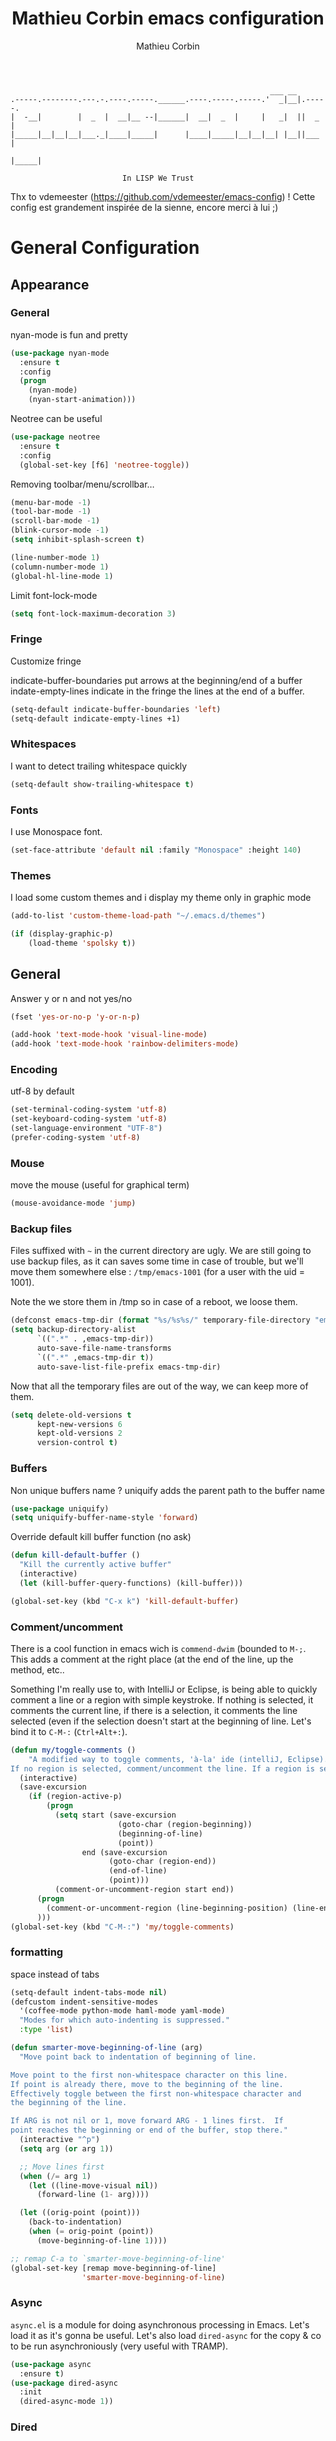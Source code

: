 #+TITLE: Mathieu Corbin emacs configuration
#+AUTHOR: Mathieu Corbin
#+EMAIL: mcorbin [at] gmail [dot] com

#+begin_src
                                                              ___ __
    .-----.--------.---.-.----.-----.______.----.-----.-----.'  _|__|.-----.
    |  -__|        |  _  |  __|__ --|______|  __|  _  |     |   _|  ||  _  |
    |_____|__|__|__|___._|____|_____|      |____|_____|__|__|__| |__||___  |
                                                                     |_____|

                             In LISP We Trust
#+end_src

Thx to vdemeester (https://github.com/vdemeester/emacs-config) !
Cette config est grandement inspirée de la sienne, encore merci à lui ;)

* General Configuration
** Appearance
*** General

   nyan-mode is fun and pretty

   #+BEGIN_SRC emacs-lisp
     (use-package nyan-mode
       :ensure t
       :config
       (progn
         (nyan-mode)
         (nyan-start-animation)))
   #+END_SRC

   Neotree can be useful

   #+BEGIN_SRC emacs-lisp
     (use-package neotree
       :ensure t
       :config
       (global-set-key [f6] 'neotree-toggle))
   #+END_SRC

   Removing toolbar/menu/scrollbar...
   #+begin_src emacs-lisp
     (menu-bar-mode -1)
     (tool-bar-mode -1)
     (scroll-bar-mode -1)
     (blink-cursor-mode -1)
     (setq inhibit-splash-screen t)
   #+end_src

   #+BEGIN_SRC emacs-lisp
     (line-number-mode 1)
     (column-number-mode 1)
     (global-hl-line-mode 1)
   #+END_SRC

   Limit font-lock-mode
   #+BEGIN_SRC emacs-lisp
     (setq font-lock-maximum-decoration 3)
   #+END_SRC

*** Fringe

    Customize fringe

    indicate-buffer-boundaries put arrows at the beginning/end of a buffer
    indate-empty-lines indicate in the fringe the lines at the end of a buffer.
    #+BEGIN_SRC emacs-lisp
      (setq-default indicate-buffer-boundaries 'left)
      (setq-default indicate-empty-lines +1)
    #+END_SRC

*** Whitespaces
    I want to detect trailing whitespace quickly
    #+BEGIN_SRC emacs-lisp
      (setq-default show-trailing-whitespace t)

    #+END_SRC

*** Fonts

   I use Monospace font.
   #+begin_src emacs-lisp
    (set-face-attribute 'default nil :family "Monospace" :height 140)
   #+end_src
*** Themes

    I load some custom themes and i display my theme only in graphic mode
    #+begin_src emacs-lisp
      (add-to-list 'custom-theme-load-path "~/.emacs.d/themes")

      (if (display-graphic-p)
          (load-theme 'spolsky t))
    #+end_src

** General
   Answer y or n and not yes/no
   #+BEGIN_SRC emacs-lisp
     (fset 'yes-or-no-p 'y-or-n-p)
   #+END_SRC

   #+BEGIN_SRC emacs-lisp
     (add-hook 'text-mode-hook 'visual-line-mode)
     (add-hook 'text-mode-hook 'rainbow-delimiters-mode)
   #+END_SRC
*** Encoding

    utf-8  by default

    #+begin_src emacs-lisp
      (set-terminal-coding-system 'utf-8)
      (set-keyboard-coding-system 'utf-8)
      (set-language-environment "UTF-8")
      (prefer-coding-system 'utf-8)
    #+end_src
*** Mouse
    move the mouse (useful for graphical term)
    #+begin_src emacs-lisp
      (mouse-avoidance-mode 'jump)
    #+end_src

*** Backup files

    Files suffixed with =~= in the current directory are ugly. We are still going to use
    backup files, as it can saves some time in case of trouble, but we'll move them
    somewhere else : ~/tmp/emacs-1001~ (for a user with the uid = 1001).

    Note the we store them in /tmp so in case of a reboot, we loose them.

    #+begin_src emacs-lisp
      (defconst emacs-tmp-dir (format "%s/%s%s/" temporary-file-directory "emacs" (user-uid)))
      (setq backup-directory-alist
            `((".*" . ,emacs-tmp-dir))
            auto-save-file-name-transforms
            `((".*" ,emacs-tmp-dir t))
            auto-save-list-file-prefix emacs-tmp-dir)
    #+end_src

    Now that all the temporary files are out of the way, we can keep more of them.

    #+begin_src emacs-lisp
      (setq delete-old-versions t
            kept-new-versions 6
            kept-old-versions 2
            version-control t)
    #+end_src

*** Buffers

    Non unique buffers name ? uniquify adds the parent path to the buffer name
    #+begin_src emacs-lisp
      (use-package uniquify)
      (setq uniquify-buffer-name-style 'forward)
    #+end_src

    Override default kill buffer function (no ask)
    #+BEGIN_SRC emacs-lisp
      (defun kill-default-buffer ()
        "Kill the currently active buffer"
        (interactive)
        (let (kill-buffer-query-functions) (kill-buffer)))

      (global-set-key (kbd "C-x k") 'kill-default-buffer)
    #+END_SRC
*** Comment/uncomment
    There is a cool function in emacs wich is =commend-dwim= (bounded
    to =M-;=. This adds a comment at the right place (at the end of
    the line, up the method, etc..

    Something I'm really use to, with IntelliJ or Eclipse, is being
    able to quickly comment a line or a region with simple
    keystroke. If nothing is selected, it comments the current line,
    if there is a selection, it comments the line selected (even if
    the selection doesn't start at the beginning of line. Let's bind
    it to =C-M-:= (=Ctrl+Alt+:=).


    #+BEGIN_SRC emacs-lisp
      (defun my/toggle-comments ()
          "A modified way to toggle comments, 'à-la' ide (intelliJ, Eclipse).
      If no region is selected, comment/uncomment the line. If a region is selected, comment/uncomment this region *but* starting from the begining of the first line of the region to the end of the last line of the region"
        (interactive)
        (save-excursion
          (if (region-active-p)
              (progn
                (setq start (save-excursion
                              (goto-char (region-beginning))
                              (beginning-of-line)
                              (point))
                      end (save-excursion
                            (goto-char (region-end))
                            (end-of-line)
                            (point)))
                (comment-or-uncomment-region start end))
            (progn
              (comment-or-uncomment-region (line-beginning-position) (line-end-position)))
            )))
      (global-set-key (kbd "C-M-:") 'my/toggle-comments)
    #+END_SRC
*** formatting

    space instead of tabs
    #+begin_src emacs-lisp
       (setq-default indent-tabs-mode nil)
       (defcustom indent-sensitive-modes
         '(coffee-mode python-mode haml-mode yaml-mode)
         "Modes for which auto-indenting is suppressed."
         :type 'list)
    #+end_src

#+BEGIN_SRC emacs-lisp
  (defun smarter-move-beginning-of-line (arg)
    "Move point back to indentation of beginning of line.

  Move point to the first non-whitespace character on this line.
  If point is already there, move to the beginning of the line.
  Effectively toggle between the first non-whitespace character and
  the beginning of the line.

  If ARG is not nil or 1, move forward ARG - 1 lines first.  If
  point reaches the beginning or end of the buffer, stop there."
    (interactive "^p")
    (setq arg (or arg 1))

    ;; Move lines first
    (when (/= arg 1)
      (let ((line-move-visual nil))
        (forward-line (1- arg))))

    (let ((orig-point (point)))
      (back-to-indentation)
      (when (= orig-point (point))
        (move-beginning-of-line 1))))

  ;; remap C-a to `smarter-move-beginning-of-line'
  (global-set-key [remap move-beginning-of-line]
                  'smarter-move-beginning-of-line)
#+END_SRC

*** Async

    =async.el= is a module for doing asynchronous processing in
    Emacs. Let's load it as it's gonna be useful. Let's also load
    =dired-async= for the copy & co to be run asynchroniously (very
    useful with TRAMP).

    #+BEGIN_SRC emacs-lisp
      (use-package async
        :ensure t)
      (use-package dired-async
        :init
        (dired-async-mode 1))
    #+END_SRC

*** Dired

    #+BEGIN_SRC emacs-lisp

      (use-package dired+
                   :ensure t
                   :init)

      (use-package dired-x)
      (use-package dired-aux)

      (setq dired-listing-switches "-laGh1v --group-directories-first")


    #+END_SRC

*** selection

    expand-region

    #+BEGIN_SRC emacs-lisp
      (use-package expand-region
        :ensure t
        :bind ("C-=" . er/expand-region))
    #+END_SRC

*** Zoom
    #+BEGIN_SRC emacs-lisp
      (global-set-key (kbd "C-+") 'text-scale-increase)
      (global-set-key (kbd "C--") 'text-scale-decrease)
    #+END_SRC
*** scrolling
    ensure that =M-v= always undoes =C-v=, so you can go back exactly.

    #+BEGIN_SRC emacs-lisp
      (setq scroll-preserve-screen-position 'always)
    #+END_SRC
*** ace windows
    switch windows with ace-window

    #+BEGIN_SRC emacs-lisp
      (defun joe-scroll-other-window()
        (interactive)
        (scroll-other-window 1))
      (defun joe-scroll-other-window-down ()
        (interactive)
        (scroll-other-window-down 1))
      ;; From https://github.com/abo-abo/ace-window/wiki but adapted to bepo
      (use-package ace-window
        :ensure t
        :bind (("C-x C-o" . ace-window)
               ("C-x M-s" . avi-goto-word-1))
        :config
        (set-face-attribute 'aw-leading-char-face nil :foreground "deep sky blue" :weight 'bold :height 3.0)
        (set-face-attribute 'aw-mode-line-face nil :inherit 'mode-line-buffer-id :foreground "lawn green")
        (setq aw-keys   '(?q ?s ?d ?f ?j ?k ?l)
              aw-dispatch-always t
              aw-dispatch-alist
              '((?y aw-delete-window     "Ace - Delete Window")
                (?x aw-swap-window       "Ace - Swap Window")
                (?\' aw-flip-window)
                (?\. aw-split-window-vert "Ace - Split Vert Window")
                (?c aw-split-window-horz "Ace - Split Horz Window")
                (?n delete-other-windows "Ace - Maximize Window")
                (?\, delete-other-windows)
                (?u balance-windows)
                (?v winner-undo)
                (?o winner-redo)))

        (when (package-installed-p 'hydra)
          (defhydra hydra-window-size (:color red)
            "Windows size"
            ("c" shrink-window-horizontally "shrink horizontal")
            ("t" shrink-window "shrink vertical")
            ("s" enlarge-window "enlarge vertical")
            ("r" enlarge-window-horizontally "enlarge horizontal"))
          (defhydra hydra-window-frame (:color red)
            "Frame"
            ("e" make-frame "new frame")
            ("y" delete-frame "delete frame"))
          (defhydra hydra-window-scroll (:color red)
            "Scroll other window"
            ("'" joe-scroll-other-window "scroll")
            ("j" joe-scroll-other-window-down "scroll down"))
          (add-to-list 'aw-dispatch-alist '(?w hydra-window-size/body) t)
          (add-to-list 'aw-dispatch-alist '(?l hydra-window-scroll/body) t)
          (add-to-list 'aw-dispatch-alist '(?g hydra-window-frame/body) t))
        (ace-window-display-mode t)
        (winner-mode 1))
    #+END_SRC


    Use =shift + control + arrows= to change the size of windows.

    #+BEGIN_SRC emacs-lisp
      (global-set-key (kbd "S-C-<right>") 'shrink-window-horizontally)
      (global-set-key (kbd "S-C-<left>") 'enlarge-window-horizontally)
      (global-set-key (kbd "S-C-<down>") 'enlarge-window)
      (global-set-key (kbd "S-C-<up>") 'shrink-window)
    #+END_SRC

*** Popwin

    #+BEGIN_QUOTE
    popwin is a popup window manager for Emacs which makes you free
    from the hell of annoying buffers such like *Help*, *Completions*,
    *compilation*, and etc.
    #+END_QUOTE

    That says it all, it's kind of a must.

    #+BEGIN_SRC emacs-lisp
      (use-package popwin
        :ensure t
        :config
        (progn
          (add-to-list 'popwin:special-display-config `("*Swoop*" :height 0.5 :position bottom))
          (add-to-list 'popwin:special-display-config `("*Warnings*" :height 0.5 :noselect t))
          (add-to-list 'popwin:special-display-config `("*Procces List*" :height 0.5))
          (add-to-list 'popwin:special-display-config `("*Messages*" :height 0.5 :noselect t))
          (add-to-list 'popwin:special-display-config `("*Backtrace*" :height 0.5))
          (add-to-list 'popwin:special-display-config `("*Compile-Log*" :height 0.5 :noselect t))
          (add-to-list 'popwin:special-display-config `("*Remember*" :height 0.5))
          (add-to-list 'popwin:special-display-config `("*All*" :height 0.5))
          (add-to-list 'popwin:special-display-config `(flycheck-error-list-mode :height 0.5 :regexp t :position bottom))
          (popwin-mode 1)
          (global-set-key (kbd "C-z") popwin:keymap)))
    #+END_SRC

*** Ace Jump

    Jump to char with ace jump
    #+BEGIN_SRC emacs-lisp
      (use-package ace-jump-mode
        :ensure t
        :commands ace-jump-mode
        :bind ("C-x j" . ace-jump-mode))
    #+END_SRC

*** Highlight indentation

    #+BEGIN_SRC emacs-lisp
      (use-package highlight-indentation
        :ensure t
        :commands (highlight-indentation-mode highlight-indentation-current-column-mode)
        :config
        (progn
          (set-face-background 'highlight-indentation-face "#003308")
          (set-face-background 'highlight-indentation-current-column-face "#003308")))
    #+END_SRC
*** Evil

    For my vim coworkers
    #+BEGIN_SRC emacs-lisp
      ;;; Load undo-tree before evil for the :bind
      (use-package undo-tree
        :ensure t
        :bind (("C-*" . undo-tree-undo)))
      (use-package evil
        :ensure t
        :init)
    #+END_SRC

    Let's change the default cursor colours to easily identify wich
    mode we are in.

    #+BEGIN_SRC emacs-lisp
      (setq evil-emacs-state-cursor '("red" box))
      (setq evil-normal-state-cursor '("green" box))
      (setq evil-visual-state-cursor '("orange" box))
      (setq evil-insert-state-cursor '("red" bar))
      (setq evil-replace-state-cursor '("red" bar))
      (setq evil-operator-state-cursor '("red" hollow))
    #+END_SRC

    And define some /internals/.

    #+BEGIN_SRC emacs-lisp
      (setq evil-search-module 'evil-search)
    #+END_SRC

**** evil-leader

     The [[https://github.com/cofi/evil-leader][evil-leader]] extension provides the <leader> feature from Vim
     that provides an easy way to bind keys under a variable prefix
     key.

     #+BEGIN_SRC emacs-lisp
       (use-package evil-leader
         :ensure t
         :requires evil
         :init
         (global-evil-leader-mode t))

       (evil-leader/set-leader ",")
       (evil-leader/set-key
         "e" 'find-file
         "b" 'switch-to-buffer
         "k" 'kill-buffer)
     #+END_SRC

**** evil-args

     The [[https://github.com/wcsmith/evil-args][evil-args]] extension provides motions and text objects for
     delimited arguments in Evil.


     #+BEGIN_SRC emacs-lisp
       (use-package evil-args
         :ensure t
         :requires evil
         :config
         (progn
           ;; bind evil-args text objects
           (define-key evil-inner-text-objects-map "a" 'evil-inner-arg)
           (define-key evil-outer-text-objects-map "a" 'evil-outer-arg)
           ;; bind evil-forward/backward-args
           (define-key evil-normal-state-map "L" 'evil-forward-arg)
           (define-key evil-normal-state-map "H" 'evil-backward-arg)
           (define-key evil-motion-state-map "L" 'evil-forward-arg)
           (define-key evil-motion-state-map "H" 'evil-backward-arg)
           ;; bind evil-jump-out-args
           (define-key evil-normal-state-map "K" 'evil-jump-out-args)
           ))
     #+END_SRC

*** Flycheck
    #+BEGIN_SRC emacs-lisp
      (use-package flycheck
        :ensure t
        :config (global-flycheck-mode))
    #+END_SRC

** Server mode

   Start a server in not already running. I usually start emacs as a
   daemon when at the start of the computer, but you never know =;-)=.

   I have an error about /unsafe directory/ for =/tmp/emacs100=, that's
   why the advice is there, to ignore the error (from [[http://stackoverflow.com/a/17069276/89249][stackoverflow]]).

   #+BEGIN_SRC emacs-lisp
 (defadvice server-ensure-safe-dir (around
                                    my-around-server-ensure-safe-dir
                                    activate)
   "Ignores any errors raised from server-ensure-safe-dir"
   (ignore-errors ad-do-it))
 (unless (string= (user-login-name) "root")
   (require 'server)
   (when (or (not server-process)
            (not (eq (process-status server-process)
                   'listen)))
     (unless (server-running-p server-name)
       (server-start))))
   #+END_SRC

* Other modes
** Discover my major

   #+BEGIN_QUOTE
   Discover key bindings and their meaning for the current Emacs major mode.

   The command is inspired by discover.el and also uses the makey library. I thought, “Hey! Why not parse the information about the major mode bindings somehow and display that like discover.el does…”
   #+END_QUOTE


   #+BEGIN_SRC emacs-lisp
     (use-package discover-my-major
       :ensure t
       :bind ("C-h C-m" . discover-my-major))
   #+END_SRC

** Manage my minor

   Let's also use =manage-my-minor= to be able to enable/disable
   minor-modes.


   #+BEGIN_SRC emacs-lisp
     (use-package manage-minor-mode
       :ensure t
       :bind ("C-c x n" . manage-minor-mode))
   #+END_SRC

** Helm

    #+BEGIN_QUOTE
    Helm is incremental completion and selection narrowing framework for Emacs. It will help steer you in the right direction when you’re looking for stuff in Emacs (like buffers, files, etc).

    Helm is a fork of anything.el originaly written by Tamas Patrovic and can be considered to be its successor. Helm sets out to clean up the legacy code in anything.el and provide a cleaner, leaner and more modular tool, that’s not tied in the trap of backward compatibility.
    #+END_QUOTE

    By default the /completion/ on the selected line is done by =C-z=
    (the function is =helm-execute-persistent-action=) and =Tab= is
    used for showing action you can do on it. Let's invert them as
    =Tab= is used for completion in other tools (shells for example).

    Let's define that all helm commands will be prefixed by =C-h=,
    =C-h x= will be =Helm M-x=.

    #+begin_src emacs-lisp
      (use-package helm
        :ensure t
        :config
        (progn
          (require 'helm-config)
          (setq helm-idle-delay 0.01
                helm-input-idle-delay 0.01
                helm-buffer-max-length 40
                helm-M-x-always-save-history t
                helm-move-to-line-cycle-in-source t
                helm-ff-file-name-history-use-recentf t
                ;; Enable fuzzy matching
                helm-M-x-fuzzy-match t
                helm-buffers-fuzzy-matching t
                helm-recentf-fuzzy-match t)
          (add-to-list 'helm-sources-using-default-as-input 'helm-source-man-pages)
          ;; Rebind actions
          (define-key helm-map (kbd "<tab>") 'helm-execute-persistent-action)
          (define-key helm-map (kbd "C-i") 'helm-execute-persistent-action)
          (define-key helm-map (kbd "C-z") 'helm-select-action)
          (helm-autoresize-mode t)
          (helm-mode 1))
        :bind (("C-c h" . helm-command-prefix)
               ("C-x C-f" . helm-find-files)
               ("M-x" . helm-M-x)
               ("C-c b" . helm-mini)
               ("C-x C-b" . helm-buffers-list)
               ("M-y" . helm-show-kill-ring)
               ("C-x c o" . helm-occur)))
      ;; (add-to-list 'helm-completing-read-handlers-alist '(org-refile)) ; helm-mode does not do org-refile well
      ;; (add-to-list 'helm-completing-read-handlers-alist '(org-agenda-refile)) ; same goes for org-agenda-refile
    #+end_src

    Because it can be hard to remember all keybindings, let's use
    =helm-descbinds=.

    #+BEGIN_SRC emacs-lisp
      (use-package helm-descbinds
        :ensure t
        :defer t
        :bind ("C-h b" . helm-descbinds))
    #+END_SRC

    #+BEGIN_SRC emacs-lisp
      (use-package helm-gtags
        :ensure t)
      ;; (helm-gtags-mode 1)
    #+END_SRC

*** helm-make

    #+BEGIN_SRC emacs-lisp
      (use-package helm-make
        :ensure t)
    #+END_SRC


*** helm-swoop

    =helm-swoop= is a great Helm powered buffer search/occur interface:

    #+BEGIN_SRC emacs-lisp
      (use-package helm-swoop
        :ensure t
        :defer t
        :bind (("C-S-s" . helm-swoop)
               ("M-I" . helm-swoop-back-to-last-point))
        :config
        (progn
          (define-key isearch-mode-map (kbd "M-i") 'helm-swoop-from-isearch)
          (define-key helm-swoop-map (kbd "M-i") 'helm-multi-swoop-all-from-helm-swoop)))
    #+END_SRC
*** helm-google

    #+BEGIN_QUOTE
    Emacs Helm Interface for quick Google searches
    #+END_QUOTE

    #+BEGIN_SRC emacs-lisp
      (use-package helm-google
        :ensure t)
    #+END_SRC

** company mode
   #+BEGIN_QUOTE
   company mode
   #+END_QUOTE

   #+BEGIN_SRC emacs-lisp
   (use-package company
       :ensure t)
   (require 'company)
   (global-company-mode)
   (global-set-key (kbd "TAB") #'company-indent-or-complete-common)

   #+END_SRC

** Version control integration
*** Git
    #+begin_src emacs-lisp
      (use-package gitignore-mode
        :ensure t)
      (use-package gitconfig-mode
        :ensure t)
      (use-package gitattributes-mode
        :ensure t)
    #+end_src

**** magit

     #+begin_src emacs-lisp
       (use-package magit
         :ensure t
         :bind ("C-c g" . magit-status))
;;       (setq magit-last-seen-setup-instructions "1.4.0")
     #+end_src

***** Magit git-svn integration

      At work, I use ~git-svn~ to be able to use git locally but integrating in the
      subversion they use. Integrating ~magit~ and ~git-svn~ is a bonus but, as it
      exists, let's do it :).

      #+begin_src emacs-lisp
        (use-package magit-svn
          :ensure t)
      #+end_src

      The /quick key/ to get the ~magit-svn~ menu is ~N~.
**** git fringe decoration

     #+begin_src emacs-lisp
       (use-package git-gutter-fringe
           :ensure t
           :config (global-git-gutter-mode +1))
     #+end_src emacs-lisp

**** git-annex

     [[http://git-annex.branchable.com/][Git-annex]] is a wonderful piece of software that I use a lot in my repositories.

     #+BEGIN_QUOTE
     git-annex allows managing files with git, without checking the file contents into git. While that may seem paradoxical, it is useful when dealing with files larger than git can currently easily handle, whether due to limitations in memory, time, or disk space.
     #+END_QUOTE

     In Emacs, it integrates with magit and dired mode. The annex subcommand for magit is ~@~.

     #+begin_src emacs-lisp
       (use-package git-annex
         :ensure t)
       (use-package magit-annex
         :ensure t)
     #+end_src

**** git-timemachine
     I recently discovered an extremely cool package called git-timemachine that allows you to step though the git history of the file you’re currently editing in Emacs.

     #+BEGIN_SRC emacs-lisp
       (use-package git-timemachine
         :ensure t)
     #+END_SRC

** move-text

   Allows to move the current line or region up/down. The source code is
   on the Wiki: http://www.emacswiki.org/emacs/move-text.el

   #+BEGIN_SRC emacs-lisp
     (use-package move-text
       :ensure t
       :config (move-text-default-bindings))
   #+END_SRC

** Diff

   The =diff-mode= of Emacs is pretty cool, but let's show important
   whitespace when in this mode.

   #+BEGIN_SRC emacs-lisp
     (add-hook 'diff-mode-hook (lambda ()
                                 (setq-local whitespace-style
                                             '(face
                                               tabs
                                               tab-mark
                                               spaces
                                               space-mark
                                               trailing
                                               indentation::space
                                               indentation::tab
                                               newline
                                               newline-mark))
                                 (whitespace-mode 1)))
   #+END_SRC

** Org
*** Code blocks

     We are using a lot of code block in org-mode, in this file for example ; let's
     /fontify/ the code blocks first.

     #+begin_src emacs-lisp
       (setq org-src-fontify-natively t)
     #+end_src

     Add a function to easily add a code block and bind it.

     #+begin_src emacs-lisp
              (defun my/org-insert-src-block (src-code-type)
                "Insert a `SRC-CODE-TYPE' type source code block in org-mode."
                (interactive
                 (let ((src-code-types
                        '("emacs-lisp" "python" "C" "sh" "java" "js" "clojure" "C++" "css"
                          "calc" "dot" "gnuplot" "ledger" "R" "sass" "screen" "sql" "awk"
                          "ditaa" "haskell" "latex" "lisp" "matlab" "org" "perl" "ruby"
                          "sqlite" "rust" "scala" "golang")))
                   (list (ido-completing-read "Source code type: " src-code-types))))
                (progn
                  (newline-and-indent)
                  (insert (format "#+BEGIN_SRC %s\n" src-code-type))
                  (newline-and-indent)
                  (insert "#+END_SRC\n")
                  (previous-line 2)
                  (org-edit-src-code)))

              (add-hook 'org-mode-hook
                        '(lambda ()
                           (local-set-key (kbd "C-c s e") 'org-edit-src-code)
                           (local-set-key (kbd "C-c s i") 'my/org-insert-src-block))
                        'append)
     #+end_src

** multiple-cursors

   Multiple cursors for Emacs, this is a pretty /badass/ functionnality.

   #+BEGIN_SRC emacs-lisp
     (use-package multiple-cursors
       :ensure t
       :bind (("C-S-c C-S-c" . mc/edit-lines)
              ("C->" . mc/mark-next-like-this)
              ("C-<" . mc/mark-previous-like-this)
              ("C-c C-<" . mc/mark-all-like-this)))
   #+END_SRC

** Projectile

   #+BEGIN_QUOTE
   Projectile is a project interaction library for Emacs. Its goal is
   to provide a nice set of features operating on a project level
   without introducing external dependencies(when feasible). For
   instance - finding project files has a portable implementation
   written in pure Emacs Lisp without the use of GNU find (but for
   performance sake an indexing mechanism backed by external commands
   exists as well).
   #+END_QUOTE


   #+BEGIN_SRC emacs-lisp
     (use-package projectile
       :ensure t
       :config
       (progn
         (setq projectile-completion-system 'default)
         (setq projectile-enable-caching nil)
         (projectile-global-mode)))
   #+END_SRC

   And let's use the helm integration too.

   #+BEGIN_SRC emacs-lisp
     (use-package helm-projectile
       :ensure t
       :config (helm-projectile-on))
   #+END_SRC

*** Perspective

    [[https://github.com/nex3/perspective-el][Perspective]] is a minor mode that provides the ability to manage
    different workspaces. It integrates well with projectile.

    #+BEGIN_SRC emacs-lisp
      (use-package perspective
        :ensure t)
      (use-package persp-projectile
        :ensure t
        :requires perspective
        :config
        (progn
          (define-key projectile-mode-map (kbd "s-s") 'projectile-persp-switch-project)
          (persp-mode)))
    #+END_SRC
** Compilation mode

   Set options and key binding for =compile=.

   #+BEGIN_SRC emacs-lisp
     (use-package compile
       :commands compile
       :bind ("<f5>" . compile)
       :config
       (progn
         (setq compilation-ask-about-save nil
               compilation-always-kill t
               compilation-scroll-output 'first-error)
         ))
   #+END_SRC


*** Compilation mode improvements

    See http://stackoverflow.com/questions/3072648/cucumbers-ansi-colors-messing-up-emacs-compilation-buffer


    #+BEGIN_SRC emacs-lisp
      (require 'ansi-color)
      (defun my/colorize-compilation-buffer ()
        (toggle-read-only)
        (ansi-color-apply-on-region (point-min) (point-max))
        (toggle-read-only))
      (add-hook 'compilation-filter-hook 'my/colorize-compilation-buffer)
    #+END_SRC

    And let's configure the compilation-mode to follow the compilation, not waiting
    at the top..

    #+BEGIN_SRC emacs-lisp
      (setq compilation-scroll-output t)
    #+END_SRC

** Engine mode

   #+BEGIN_SRC emacs-lisp
     (use-package engine-mode
       :ensure t
       :config
       (progn
         (engine-mode 1)
         (defengine google
           "http://www.google.com/search?ie=utf-8&oe=utf-8&q=%s"
           :keybinding "g")
         (setq engine/browser-function 'browse-url-firefox)))
   #+END_SRC

** guru mode

   #+BEGIN_SRC emacs-lisp
     (use-package guru-mode
       :ensure t)
   #+END_SRC

** circe

   #+BEGIN_SRC emacs-lisp
     (use-package circe
       :ensure t)

;     (defun my-nickserv-password (_)
;       (with-temp-buffer
;         (insert-file-contents-literally "~/.emacs.d/private.el")
;         (plist-get (read (buffer-string)) :nickserv-password)))

     (setq circe-network-options
           '(("Freenode"
              :tls t
              :nick "mcorbin"
;              :nickserv-password (my-nickserv-password)
              )))
   #+END_SRC

* Languages
** Lua

   #+BEGIN_SRC emacs-lisp
     (use-package lua-mode
       :ensure t)
   #+END_SRC

** Lisp(s)
*** General

   I cannot write lisp without rainbow-delimiters

   #+BEGIN_SRC emacs-lisp
     (use-package rainbow-delimiters
       :ensure t
       :config
       (progn
         (add-hook 'prog-mode-hook 'rainbow-delimiters-mode)
         (add-hook 'cider-repl-mode-hook 'rainbow-delimiters-mode)))

   #+END_SRC

    Let's install some LISP common useful modes.

    #+BEGIN_SRC emacs-lisp
      (use-package paredit
        :ensure t)
      (use-package highlight-parentheses
        :ensure t)
    #+END_SRC

    And define a comme lisp hook for all LISP-related prog-modes, mostly about
    parentheses.

    #+BEGIN_SRC emacs-lisp
      (defun my/lisps-mode-hook ()
        (paredit-mode t)
        (rainbow-delimiters-mode t)
        (highlight-parentheses-mode t))
    #+END_SRC

*** Emacs lisp

    #+BEGIN_SRC emacs-lisp
      (add-hook 'emacs-lisp-mode-hook
                (lambda ()
                  (my/lisps-mode-hook)
                  (eldoc-mode 1)))
    #+END_SRC

*** Clojure

    Clojure mode
    #+BEGIN_SRC emacs-lisp
      (use-package clojure-mode
        :ensure t
        :config
        (progn
          (add-hook 'clojure-mode-hook 'my/lisps-mode-hook)))
    #+END_SRC

    extra clojure modes
    #+BEGIN_SRC emacs-lisp
      (use-package clj-refactor
        :ensure t)

      (defun clj-refactor-mode-hook ()
        (clj-refactor-mode 1)
        (yas-minor-mode 1) ; for adding require/use/import statements
        ;; This choice of keybinding leaves cider-macroexpand-1 unbound
        (cljr-add-keybindings-with-prefix "C-c C-m"))

      (add-hook 'clojure-mode-hook #'clj-refactor-mode-hook)

      (use-package clojure-mode-extra-font-locking
        :ensure t)

      (defvar clojure-riemann-vars
        '("where" "tagged" "info" "streams" "with"
          ))

      (font-lock-add-keywords 'clojure-mode
                              `((,(concat "(\\(?:\.*/\\)?"
                                          (regexp-opt clojure-riemann-vars t)
                                          "\\>")
                                 1 font-lock-builtin-face)))
    #+END_SRC

**** cider

     Cider package with config
     #+BEGIN_SRC emacs-lisp
       (use-package cider
         :ensure t
         :config (put-clojure-indent 'match 1))

       (setq cider-repl-display-help-banner nil)
       (add-hook 'cider-repl-mode-hook
              (lambda () (setq show-trailing-whitespace nil)))
       (add-hook 'cider-repl-mode-hook 'my/lisps-mode-hook)
     #+END_SRC

** S1QL

   By default, Emacs does not automatically truncate long lines in
   SQL(i) mode, let's change that.

#+BEGIN_SRC emacs-lisp
     (add-hook 'sql-interactive-mode-hook
               (lambda ()
                 (toggle-truncate-lines t)))
#+END_SRC

** Adoc

   #+BEGIN_SRC emacs-lisp
     (use-package adoc-mode
       :ensure t)
   #+END_SRC
** Markdown, Yaml & Toml

   #+BEGIN_SRC emacs-lisp
     (use-package markdown-mode
       :ensure t)
     (use-package markdown-mode+
       :ensure t)
   #+END_SRC

   #+BEGIN_SRC emacs-lisp
     (use-package yaml-mode
       :ensure t)
   #+END_SRC


   #+BEGIN_SRC emacs-lisp
     (use-package toml-mode
       :ensure t)
   #+END_SRC

** Docker

   #+BEGIN_SRC emacs-lisp
     (use-package dockerfile-mode
       :ensure t)
   #+END_SRC
** Vagrant

   Let's add support for vagrant.

   #+BEGIN_SRC emacs-lisp
     (use-package vagrant
       :ensure t
       :defer t
       :init
       (progn
         (evil-leader/set-key
           "VD" 'vagrant-destroy
           "Ve" 'vagrant-edit
           "VH" 'vagrant-halt
           "Vp" 'vagrant-provision
           "Vr" 'vagrant-resume
           "Vs" 'vagrant-status
           "VS" 'vagrant-suspend
           "VV" 'vagrant-up)))
   #+END_SRC

   And let's also add a TRAMP add-on for Vagrant. The idea is to be
   able to do something like =/vagrant:mybox/etc/hostname=

   #+BEGIN_SRC emacs-lisp
     (use-package vagrant-tramp
       :ensure t
       :defer t)
   #+END_SRC

** Python
#+BEGIN_SRC emacs-lisp


  (use-package elpy
    :ensure t
    :init
    (progn
      (elpy-enable)))

;;  (use-package jedi-core
;;    :ensure t)


  (use-package company-jedi
    :ensure t)

  (defun my/python-mode-hook ()
    (add-to-list 'company-backends 'company-jedi))

(defun python-shell-completion-native-try ()
  "Return non-nil if can trigger native completion."
  (let ((python-shell-completion-native-enable t)
        (python-shell-completion-native-output-timeout
         python-shell-completion-native-try-output-timeout))
    (python-shell-completion-native-get-completions
     (get-buffer-process (current-buffer))
     nil "_")))


  (add-hook 'python-mode-hook 'my/python-mode-hook)

#+END_SRC
** Rust
#+BEGIN_SRC emacs-lisp

  (use-package rust-mode
    :ensure t)

  (use-package racer
    :ensure t)

  (use-package cargo
    :ensure t)

  (use-package flycheck-rust
    :ensure t)

  (setq racer-cmd "~/.cargo/bin/racer")
  (setq racer-rust-src-path "~/.multirust/toolchains/stable-x86_64-unknown-linux-gnu/lib/rustlib/src/rust/src/")

  (add-hook 'rust-mode-hook #'racer-mode)
  (add-hook 'racer-mode-hook #'eldoc-mode)

  (add-hook 'racer-mode-hook #'company-mode)
  (add-hook 'rust-mode-hook 'cargo-minor-mode)

  (add-hook 'rust-mode-hook
          (lambda ()
            (local-set-key (kbd "C-c <tab>") #'rust-format-buffer)))

  (add-hook 'flycheck-mode-hook #'flycheck-rust-setup)
  (setenv "PATH" (concat (getenv "PATH") ":~/.cargo/bin"))
  (setq exec-path (append exec-path '("~/.cargo/bin")))
#+END_SRC

** Go
#+BEGIN_SRC emacs-lisp

  (use-package go-mode
    :ensure t)

#+END_SRC

** groovy
#+BEGIN_SRC emacs-lisp

  (use-package groovy-mode
    :ensure t)

#+END_SRC
